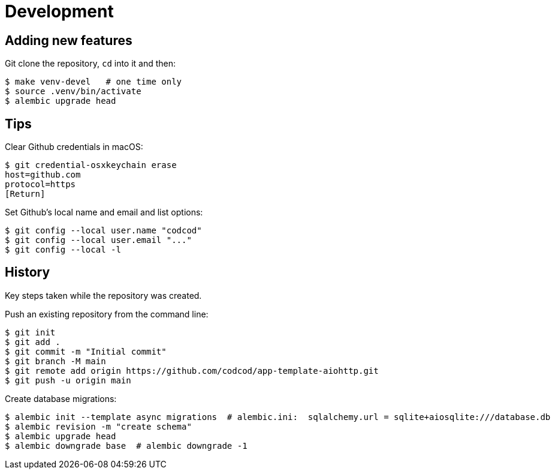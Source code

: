 = Development

== Adding new features

Git clone the repository, `cd` into it and then:

[source, bash]
----
$ make venv-devel   # one time only
$ source .venv/bin/activate
$ alembic upgrade head
----

== Tips

Clear Github credentials in macOS:

[source, bash]
----
$ git credential-osxkeychain erase
host=github.com
protocol=https
[Return]
----

Set Github's local name and email and list options:

[source, bash]
----
$ git config --local user.name "codcod"
$ git config --local user.email "..."
$ git config --local -l
----

== History

Key steps taken while the repository was created.

Push an existing repository from the command line:

[source, bash]
----
$ git init
$ git add .
$ git commit -m "Initial commit"
$ git branch -M main
$ git remote add origin https://github.com/codcod/app-template-aiohttp.git
$ git push -u origin main
----

Create database migrations:

[source, bash]
----
$ alembic init --template async migrations  # alembic.ini:  sqlalchemy.url = sqlite+aiosqlite:///database.db
$ alembic revision -m "create schema"
$ alembic upgrade head
$ alembic downgrade base  # alembic downgrade -1
----
